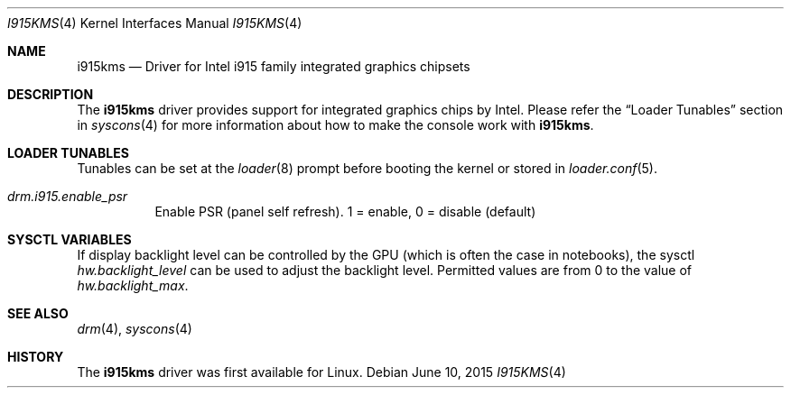 .\"
.\" Copyright (c) 2015 The DragonFly Project.  All rights reserved.
.\"
.\" Redistribution and use in source and binary forms, with or without
.\" modification, are permitted provided that the following conditions
.\" are met:
.\"
.\" 1. Redistributions of source code must retain the above copyright
.\"    notice, this list of conditions and the following disclaimer.
.\" 2. Redistributions in binary form must reproduce the above copyright
.\"    notice, this list of conditions and the following disclaimer in
.\"    the documentation and/or other materials provided with the
.\"    distribution.
.\" 3. Neither the name of The DragonFly Project nor the names of its
.\"    contributors may be used to endorse or promote products derived
.\"    from this software without specific, prior written permission.
.\"
.\" THIS SOFTWARE IS PROVIDED BY THE COPYRIGHT HOLDERS AND CONTRIBUTORS
.\" ``AS IS'' AND ANY EXPRESS OR IMPLIED WARRANTIES, INCLUDING, BUT NOT
.\" LIMITED TO, THE IMPLIED WARRANTIES OF MERCHANTABILITY AND FITNESS
.\" FOR A PARTICULAR PURPOSE ARE DISCLAIMED.  IN NO EVENT SHALL THE
.\" COPYRIGHT HOLDERS OR CONTRIBUTORS BE LIABLE FOR ANY DIRECT, INDIRECT,
.\" INCIDENTAL, SPECIAL, EXEMPLARY OR CONSEQUENTIAL DAMAGES (INCLUDING,
.\" BUT NOT LIMITED TO, PROCUREMENT OF SUBSTITUTE GOODS OR SERVICES;
.\" LOSS OF USE, DATA, OR PROFITS; OR BUSINESS INTERRUPTION) HOWEVER CAUSED
.\" AND ON ANY THEORY OF LIABILITY, WHETHER IN CONTRACT, STRICT LIABILITY,
.\" OR TORT (INCLUDING NEGLIGENCE OR OTHERWISE) ARISING IN ANY WAY OUT
.\" OF THE USE OF THIS SOFTWARE, EVEN IF ADVISED OF THE POSSIBILITY OF
.\" SUCH DAMAGE.
.\"
.Dd June 10, 2015
.Dt I915KMS 4
.Os
.Sh NAME
.Nm i915kms
.Nd Driver for Intel i915 family integrated graphics chipsets
.Sh DESCRIPTION
The
.Nm
driver provides support for integrated graphics chips by Intel.
Please refer the
.Sx Loader Tunables
section in
.Xr syscons 4
for more information about how to make the console work with
.Nm .
.Sh LOADER TUNABLES
Tunables can be set at the
.Xr loader 8
prompt before booting the kernel or stored in
.Xr loader.conf 5 .
.Bl -tag -width "xxxxxx"
.It Va drm.i915.enable_psr
Enable PSR (panel self refresh).
1 = enable, 0 = disable (default)
.Sh SYSCTL VARIABLES
If display backlight level can be controlled by the GPU (which is often
the case in notebooks), the sysctl
.Va hw.backlight_level
can be used to adjust the backlight level.
Permitted values are from 0 to the value of
.Va hw.backlight_max .
.Sh SEE ALSO
.Xr drm 4 ,
.Xr syscons 4
.Sh HISTORY
The
.Nm
driver was first available for Linux.
